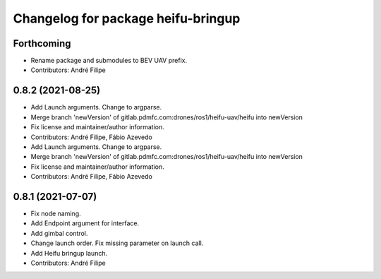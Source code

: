 ^^^^^^^^^^^^^^^^^^^^^^^^^^^^^^^^^^^
Changelog for package heifu-bringup
^^^^^^^^^^^^^^^^^^^^^^^^^^^^^^^^^^^

Forthcoming
-----------
* Rename package and submodules to BEV UAV prefix.
* Contributors: André Filipe

0.8.2 (2021-08-25)
------------------
* Add Launch arguments. Change to argparse.
* Merge branch 'newVersion' of gitlab.pdmfc.com:drones/ros1/heifu-uav/heifu into newVersion
* Fix license and maintainer/author information.
* Contributors: André Filipe, Fábio Azevedo

* Add Launch arguments. Change to argparse.
* Merge branch 'newVersion' of gitlab.pdmfc.com:drones/ros1/heifu-uav/heifu into newVersion
* Fix license and maintainer/author information.
* Contributors: André Filipe, Fábio Azevedo

0.8.1 (2021-07-07)
------------------
* Fix node naming.
* Add Endpoint argument for interface.
* Add gimbal control.
* Change launch order. Fix missing parameter on launch call.
* Add Heifu bringup launch.
* Contributors: André Filipe
